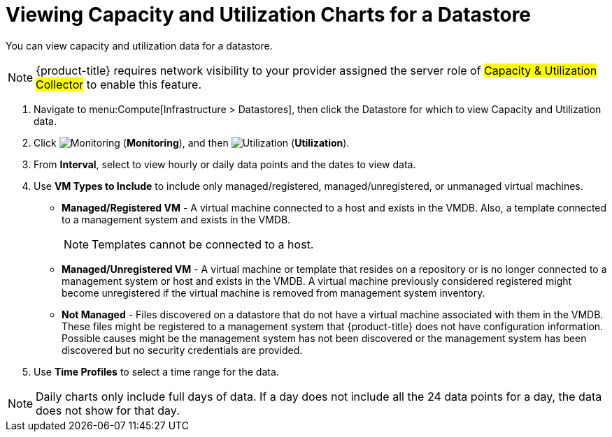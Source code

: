 = Viewing Capacity and Utilization Charts for a Datastore

You can view capacity and utilization data for a datastore. 

[NOTE]
======
{product-title} requires network visibility to your provider assigned the server role of #Capacity & Utilization Collector# to enable this feature. 
======

. Navigate to menu:Compute[Infrastructure > Datastores], then click the Datastore for which to view Capacity and Utilization data. 
. Click  image:1994.png[Monitoring] (*Monitoring*), and then image:1994.png[Utilization] (*Utilization*).
. From *Interval*, select to view hourly or daily data points and the dates to view data.
. Use *VM Types to Include* to include only managed/registered, managed/unregistered, or unmanaged virtual machines.

* *Managed/Registered VM* - A virtual machine connected to a host and exists in the VMDB. Also, a template connected to a management system and exists in the VMDB. 
+
[NOTE]
======
Templates cannot be connected to a host. 
======
+
* *Managed/Unregistered VM* - A virtual machine or template that resides on a repository or is no longer connected to a management system or host and exists in the VMDB. A virtual machine previously considered registered might become unregistered if the virtual machine is removed from management system inventory. 
* *Not Managed* - Files discovered on a datastore that do not have a virtual machine associated with them in the VMDB. These files might be registered to a management system that {product-title} does not have configuration information. Possible causes might be the management system has not been discovered or the management system has been discovered but no security credentials are provided. 

. Use *Time Profiles* to select a time range for the data. 

[NOTE] 
======
Daily charts only include full days of data.
If a day does not include all the 24 data points for a day, the data does not show for that day.
======




